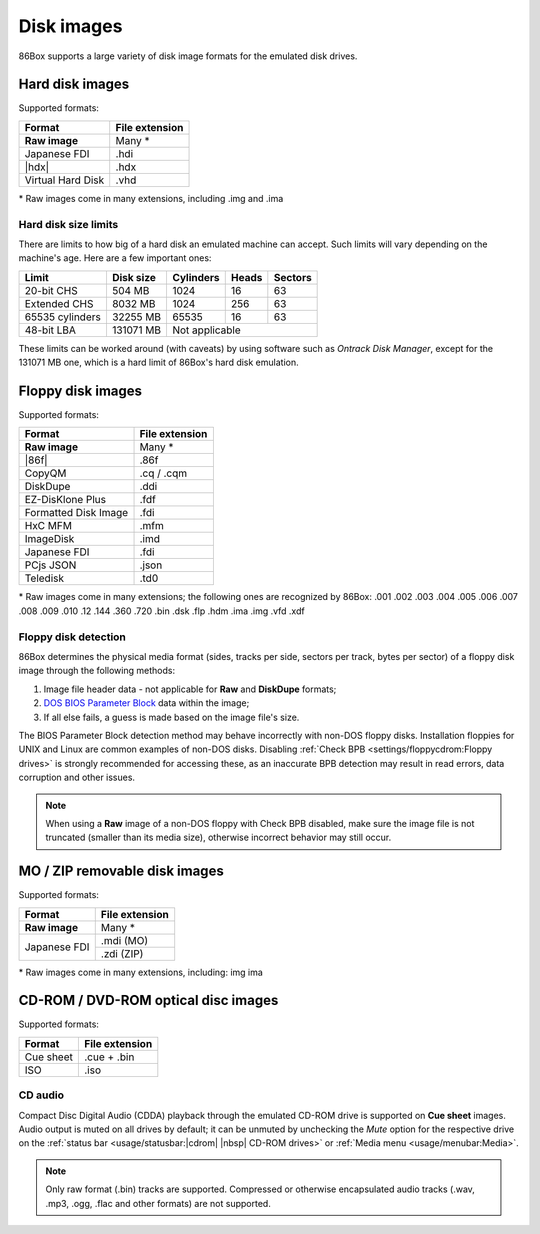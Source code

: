 Disk images
===========

86Box supports a large variety of disk image formats for the emulated disk drives.

.. |86f| replace:: :doc:`../dev/formats/86f`
.. |hdx| replace:: :doc:`../dev/formats/hdx`

Hard disk images
----------------

Supported formats:

+-----------------+--------------+
|Format           |File extension|
+=================+==============+
|**Raw image**    |Many *        |
+-----------------+--------------+
|Japanese FDI     |.hdi          |
+-----------------+--------------+
||hdx|            |.hdx          |
+-----------------+--------------+
|Virtual Hard Disk|.vhd          |
+-----------------+--------------+

\* Raw images come in many extensions, including .img and .ima

Hard disk size limits
^^^^^^^^^^^^^^^^^^^^^

There are limits to how big of a hard disk an emulated machine can accept. Such limits will vary depending on the machine's age. Here are a few important ones:

+---------------+---------+---------+-----+-------+
|Limit          |Disk size|Cylinders|Heads|Sectors|
+===============+=========+=========+=====+=======+
|20-bit CHS     |504 MB   |1024     |16   |63     |
+---------------+---------+---------+-----+-------+
|Extended CHS   |8032 MB  |1024     |256  |63     |
+---------------+---------+---------+-----+-------+
|65535 cylinders|32255 MB |65535    |16   |63     |
+---------------+---------+---------+-----+-------+
|48-bit LBA     |131071 MB|Not applicable         |
+---------------+---------+-----------------------+

These limits can be worked around (with caveats) by using software such as *Ontrack Disk Manager*, except for the 131071 MB one, which is a hard limit of 86Box's hard disk emulation.

Floppy disk images
------------------

Supported formats:

+--------------------+--------------+
|Format              |File extension|
+====================+==============+
|**Raw image**       |Many *        |
+--------------------+--------------+
||86f|               |.86f          |
+--------------------+--------------+
|CopyQM              |.cq / .cqm    |
+--------------------+--------------+
|DiskDupe            |.ddi          |
+--------------------+--------------+
|EZ-DisKlone Plus    |.fdf          |
+--------------------+--------------+
|Formatted Disk Image|.fdi          |
+--------------------+--------------+
|HxC MFM             |.mfm          |
+--------------------+--------------+
|ImageDisk           |.imd          |
+--------------------+--------------+
|Japanese FDI        |.fdi          |
+--------------------+--------------+
|PCjs JSON           |.json         |
+--------------------+--------------+
|Teledisk            |.td0          |
+--------------------+--------------+

\* Raw images come in many extensions; the following ones are recognized by 86Box: .001 .002 .003 .004 .005 .006 .007 .008 .009 .010 .12 .144 .360 .720 .bin .dsk .flp .hdm .ima .img .vfd .xdf

Floppy disk detection
^^^^^^^^^^^^^^^^^^^^^

86Box determines the physical media format (sides, tracks per side, sectors per track, bytes per sector) of a floppy disk image through the following methods:

1. Image file header data - not applicable for **Raw** and **DiskDupe** formats;
2. `DOS BIOS Parameter Block <https://en.wikipedia.org/wiki/BIOS_parameter_block>`_ data within the image;
3. If all else fails, a guess is made based on the image file's size.

The BIOS Parameter Block detection method may behave incorrectly with non-DOS floppy disks. Installation floppies for UNIX and Linux are common examples of non-DOS disks. Disabling :ref:`Check BPB <settings/floppycdrom:Floppy drives>` is strongly recommended for accessing these, as an inaccurate BPB detection may result in read errors, data corruption and other issues.

.. note:: When using a **Raw** image of a non-DOS floppy with Check BPB disabled, make sure the image file is not truncated (smaller than its media size), otherwise incorrect behavior may still occur.

MO / ZIP removable disk images
------------------------------

Supported formats:

+---------------------+--------------+
|Format               |File extension|
+=====================+==============+
|**Raw image**        |Many *        |
+---------------------+--------------+
|Japanese FDI         |.mdi (MO)     |
|                     +--------------+
|                     |.zdi (ZIP)    |
+---------------------+--------------+

\* Raw images come in many extensions, including: img ima

CD-ROM / DVD-ROM optical disc images
------------------------------------

Supported formats:

+---------------------+--------------+
|Format               |File extension|
+=====================+==============+
|Cue sheet            |.cue + .bin   |
+---------------------+--------------+
|ISO                  |.iso          |
+---------------------+--------------+

CD audio
^^^^^^^^

Compact Disc Digital Audio (CDDA) playback through the emulated CD-ROM drive is supported on **Cue sheet** images. Audio output is muted on all drives by default; it can be unmuted by unchecking the *Mute* option for the respective drive on the :ref:`status bar <usage/statusbar:|cdrom| |nbsp| CD-ROM drives>` or :ref:`Media menu <usage/menubar:Media>`.

.. note:: Only raw format (.bin) tracks are supported. Compressed or otherwise encapsulated audio tracks (.wav, .mp3, .ogg, .flac and other formats) are not supported.
